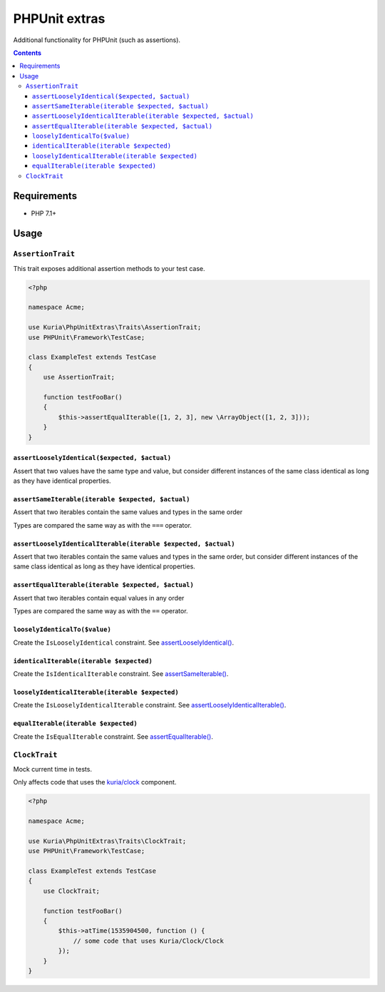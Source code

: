 PHPUnit extras
##############

Additional functionality for PHPUnit (such as assertions).

.. image:: https://travis-ci.com/kuria/phpunit-extras.svg?branch=master
    :target: https://travis-ci.com/kuria/phpunit-extras

.. contents::


Requirements
************

- PHP 7.1+


Usage
*****

``AssertionTrait``
==================

This trait exposes additional assertion methods to your test case.

.. code:: php

   <?php

   namespace Acme;

   use Kuria\PhpUnitExtras\Traits\AssertionTrait;
   use PHPUnit\Framework\TestCase;

   class ExampleTest extends TestCase
   {
       use AssertionTrait;

       function testFooBar()
       {
           $this->assertEqualIterable([1, 2, 3], new \ArrayObject([1, 2, 3]));
       }
   }


``assertLooselyIdentical($expected, $actual)``
----------------------------------------------

Assert that two values have the same type and value, but consider different
instances of the same class identical as long as they have identical properties.


``assertSameIterable(iterable $expected, $actual)``
---------------------------------------------------

Assert that two iterables contain the same values and types in the same order

Types are compared the same way as with the ``===`` operator.


``assertLooselyIdenticalIterable(iterable $expected, $actual)``
---------------------------------------------------------------

Assert that two iterables contain the same values and types in the same order,
but consider different instances of the same class identical as long as they
have identical properties.


``assertEqualIterable(iterable $expected, $actual)``
----------------------------------------------------

Assert that two iterables contain equal values in any order

Types are compared the same way as with the ``==`` operator.


``looselyIdenticalTo($value)``
------------------------------

Create the ``IsLooselyIdentical`` constraint.
See `assertLooselyIdentical() <assertLooselyIdentical($expected, $actual)_>`_.


``identicalIterable(iterable $expected)``
-----------------------------------------

Create the ``IsIdenticalIterable`` constraint.
See `assertSameIterable() <assertSameIterable(iterable $expected, $actual)_>`_.


``looselyIdenticalIterable(iterable $expected)``
------------------------------------------------

Create the ``IsLooselyIdenticalIterable`` constraint.
See `assertLooselyIdenticalIterable() <assertLooselyIdenticalIterable(iterable $expected, $actual)_>`_.


``equalIterable(iterable $expected)``
-------------------------------------

Create the ``IsEqualIterable`` constraint.
See `assertEqualIterable() <assertEqualIterable(iterable $expected, $actual)_>`_.


``ClockTrait``
==============

Mock current time in tests.

Only affects code that uses the `kuria/clock <https://github.com/kuria/clock>`_ component.

.. code:: php

   <?php

   namespace Acme;

   use Kuria\PhpUnitExtras\Traits\ClockTrait;
   use PHPUnit\Framework\TestCase;

   class ExampleTest extends TestCase
   {
       use ClockTrait;

       function testFooBar()
       {
           $this->atTime(1535904500, function () {
               // some code that uses Kuria/Clock/Clock
           });
       }
   }

